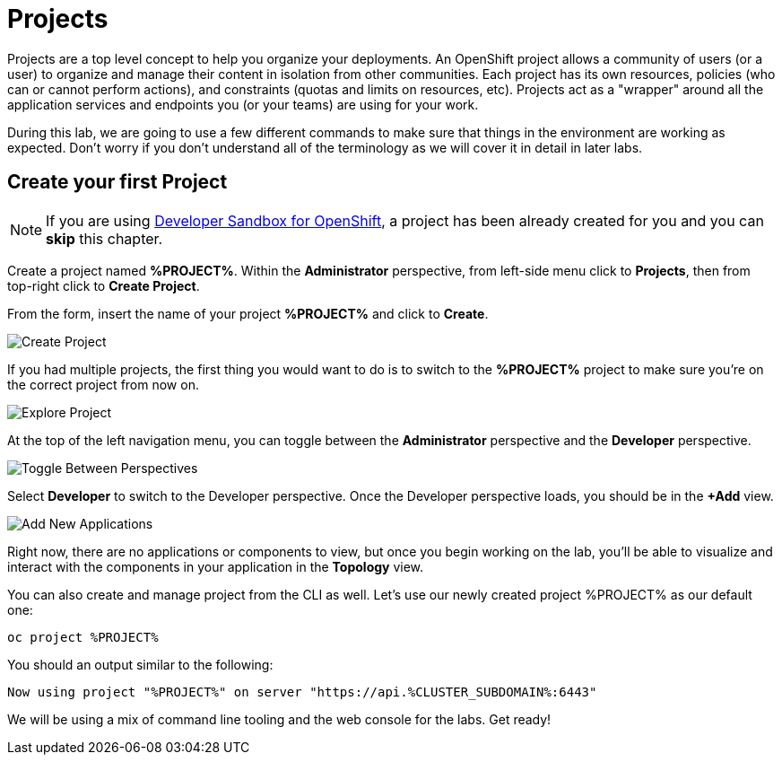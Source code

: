 = Projects
:navtitle: Projects

Projects are a top level concept to help you organize your deployments. An
OpenShift project allows a community of users (or a user) to organize and manage
their content in isolation from other communities. Each project has its own
resources, policies (who can or cannot perform actions), and constraints (quotas
and limits on resources, etc). Projects act as a "wrapper" around all the
application services and endpoints you (or your teams) are using for your work.

During this lab, we are going to use a few different commands to make sure that
things in the environment are working as expected.  Don't worry if you don't
understand all of the terminology as we will cover it in detail in later labs.

[#create_your_first_project]
== Create your first Project

NOTE: If you are using link:https://developers.redhat.com/developer-sandbox[Developer Sandbox for OpenShift], a project has been already created for you and you can *skip* this chapter.

Create a project named *%PROJECT%*. Within the **Administrator** perspective, from left-side menu click to *Projects*, then from top-right click
to *Create Project*.

From the form, insert the name of your project *%PROJECT%* and click to *Create*.

image::prerequisites_create_project.png[Create Project]

If you had multiple projects, the first thing you would want to do is to switch
to the *%PROJECT%* project to make sure you're on the correct project from now on.

image::explore-webconsole2.png[Explore Project]

At the top of the left navigation menu, you can toggle between the *Administrator* perspective and the *Developer* perspective.

image::explore-perspective-toggle.png[Toggle Between Perspectives]

Select *Developer* to switch to the Developer perspective. Once the Developer perspective loads, you should be in the *+Add* view.

image::explore-add-application.png[Add New Applications]

Right now, there are no applications or components to view, but once you begin working on the lab, you'll be able to visualize and interact with the components in your application in the *Topology* view.

You can also create and manage project from the CLI as well. Let's use our newly created project %PROJECT% as our default one:

[.console-input]
[source,bash,subs="+attributes,macros+"]
----
oc project %PROJECT%
----

You should an output similar to the following:

[.console-output]
[source,bash,subs="+attributes,macros+"]
----
Now using project "%PROJECT%" on server "https://api.%CLUSTER_SUBDOMAIN%:6443"
----

We will be using a mix of command line tooling and the web console for the labs.
Get ready!
